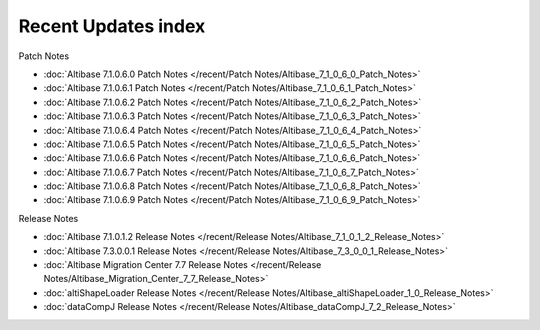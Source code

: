Recent Updates index
==================================

Patch Notes

- :doc:`Altibase 7.1.0.6.0 Patch Notes </recent/Patch Notes/Altibase_7_1_0_6_0_Patch_Notes>`
- :doc:`Altibase 7.1.0.6.1 Patch Notes </recent/Patch Notes/Altibase_7_1_0_6_1_Patch_Notes>`
- :doc:`Altibase 7.1.0.6.2 Patch Notes </recent/Patch Notes/Altibase_7_1_0_6_2_Patch_Notes>`
- :doc:`Altibase 7.1.0.6.3 Patch Notes </recent/Patch Notes/Altibase_7_1_0_6_3_Patch_Notes>`
- :doc:`Altibase 7.1.0.6.4 Patch Notes </recent/Patch Notes/Altibase_7_1_0_6_4_Patch_Notes>`
- :doc:`Altibase 7.1.0.6.5 Patch Notes </recent/Patch Notes/Altibase_7_1_0_6_5_Patch_Notes>`
- :doc:`Altibase 7.1.0.6.6 Patch Notes </recent/Patch Notes/Altibase_7_1_0_6_6_Patch_Notes>`
- :doc:`Altibase 7.1.0.6.7 Patch Notes </recent/Patch Notes/Altibase_7_1_0_6_7_Patch_Notes>`
- :doc:`Altibase 7.1.0.6.8 Patch Notes </recent/Patch Notes/Altibase_7_1_0_6_8_Patch_Notes>`
- :doc:`Altibase 7.1.0.6.9 Patch Notes </recent/Patch Notes/Altibase_7_1_0_6_9_Patch_Notes>`



Release Notes

- :doc:`Altibase 7.1.0.1.2 Release Notes </recent/Release Notes/Altibase_7_1_0_1_2_Release_Notes>`
- :doc:`Altibase 7.3.0.0.1 Release Notes </recent/Release Notes/Altibase_7_3_0_0_1_Release_Notes>`
- :doc:`Altibase Migration Center 7.7 Release Notes </recent/Release Notes/Altibase_Migration_Center_7_7_Release_Notes>`
- :doc:`altiShapeLoader Release Notes </recent/Release Notes/Altibase_altiShapeLoader_1_0_Release_Notes>`
- :doc:`dataCompJ Release Notes </recent/Release Notes/Altibase_dataCompJ_7_2_Release_Notes>`